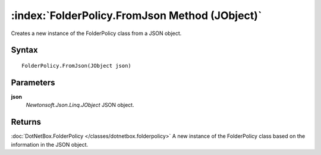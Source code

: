 :index:`FolderPolicy.FromJson Method (JObject)`
===============================================

Creates a new instance of the FolderPolicy class from a JSON object.

Syntax
------

::

	FolderPolicy.FromJson(JObject json)

Parameters
----------

**json**
	*Newtonsoft.Json.Linq.JObject* JSON object.

Returns
-------

:doc:`DotNetBox.FolderPolicy </classes/dotnetbox.folderpolicy>`  A new instance of the FolderPolicy class based on the information in the JSON object.
